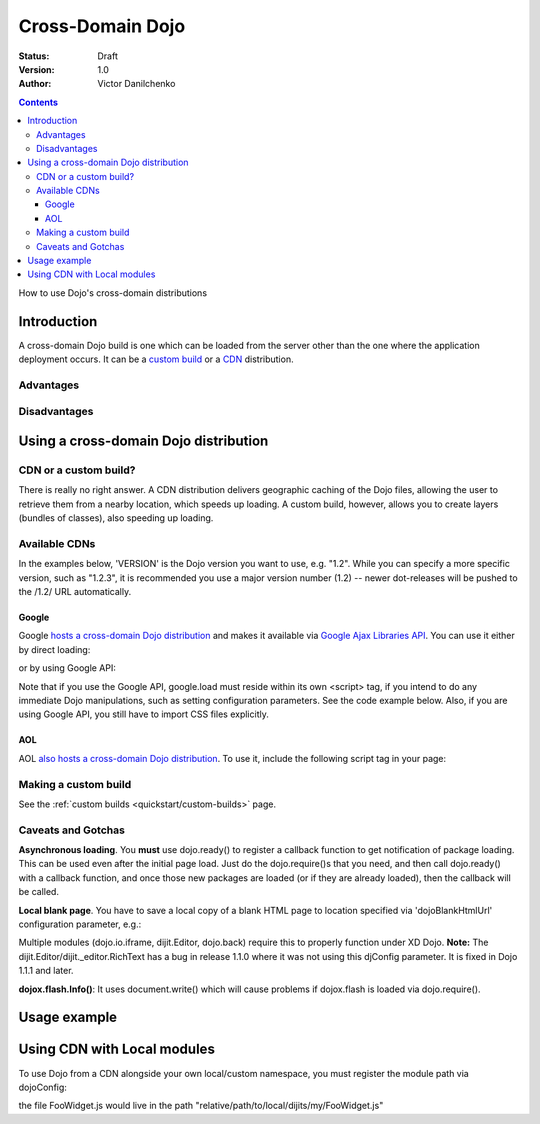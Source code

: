 .. _quickstart/cross-domain:

Cross-Domain Dojo
=================

:Status: Draft
:Version: 1.0
:Author: Victor Danilchenko

.. contents::
   :depth: 4

How to use Dojo's cross-domain distributions

============
Introduction
============

A cross-domain Dojo build is one which can be loaded from the server other than the one where the application deployment occurs. It can be a `custom build <quickstart/custom-builds>`_ or a `CDN <http://en.wikipedia.org/wiki/Content_Delivery_Network>`_ distribution.

Advantages
----------

Disadvantages
-------------

======================================
Using a cross-domain Dojo distribution
======================================
CDN or a custom build?
----------------------
There is really no right answer. A CDN distribution delivers geographic caching of the Dojo files, allowing the user to retrieve them from a nearby location, which speeds up loading. A custom build, however, allows you to create layers (bundles of classes), also speeding up loading.

Available CDNs
--------------
In the examples below, 'VERSION' is the Dojo version you want to use, e.g. "1.2". While you can specify a more specific version, such as "1.2.3", it is recommended you use a major version number (1.2) -- newer dot-releases will be pushed to the /1.2/ URL automatically.

Google
~~~~~~
Google `hosts a cross-domain Dojo distribution <http://code.google.com/apis/ajaxlibs/documentation/#dojo>`_ and makes it available via `Google Ajax Libraries API <http://code.google.com/apis/ajaxlibs/>`_. You can use it either by direct loading:

.. html ::

  <script src="http://ajax.googleapis.com/ajax/libs/dojo/VERSION/dojo/dojo.js"></script>

or by using Google API:

.. html ::

  <script src="http://www.google.com/jsapi"></script>
  <script>
      google.load("dojo", "VERSION");
  </script>

Note that if you use the Google API, google.load must reside within its own <script> tag, if you intend to do any immediate Dojo manipulations, such as setting configuration parameters. See the code example below. Also, if you are using Google API, you still have to import CSS files explicitly.


AOL
~~~
AOL `also hosts a cross-domain Dojo distribution <http://dev.aol.com/dojo>`_. To use it, include the following script tag in your page:

.. html ::

  <script type="text/javascript" src="http://o.aolcdn.com/dojo/VERSION/dojo/dojo.js"></script>

Making a custom build
---------------------
See the :ref:`custom builds <quickstart/custom-builds>` page.


Caveats and Gotchas
-------------------
**Asynchronous loading**. You **must** use dojo.ready() to register a callback function to get notification of package loading. This can be used even after the initial page load. Just do the dojo.require()s that you need, and then call dojo.ready() with a callback function, and once those new packages are loaded (or if they are already loaded), then the callback will be called.

**Local blank page**. You have to save a local copy of a blank HTML page to location specified via 'dojoBlankHtmlUrl' configuration parameter, e.g.:

.. html ::

  <script type="text/javascript">
    var dojoConfig = {
      dojoBlankHtmlUrl = '/blank.html'
    };
  </script>

Multiple modules (dojo.io.iframe, dijit.Editor, dojo.back) require this to properly function under XD Dojo. **Note:** The dijit.Editor/dijit._editor.RichText has a bug in release 1.1.0 where it was not using this djConfig parameter. It is fixed in Dojo 1.1.1 and later.

**dojox.flash.Info()**: It uses document.write() which will cause problems if dojox.flash is loaded via dojo.require().

=============
Usage example
=============

.. html ::

  <link rel="stylesheet" href="http://ajax.googleapis.com/ajax/libs/dojo/1.2/dijit/themes/tundra/tundra.css" />
  <script src="http://www.google.com/jsapi"></script>
  <script>google.load("dojo", "1.2");</script>
  <script>
      var dojoConfig = {
          parseOnLoad = true,
          dojoBlankHtmlUrl = '/blank.html'
      };
      
      function loader () {
          dojo.require ("dijit.Editor");
          dojo.ready(callback);
      }

      function callback () {
          new dijit.Editor ({}, dojo.byId("editorNode"));
      }

      dojo.ready(loader);
  </script>

  <div id="editorNode" class="tundra">Hello, world!</div>

============================
Using CDN with Local modules
============================

To use Dojo from a CDN alongside your own local/custom namespace, you must register the module path via dojoConfig:

.. html ::
  
      <script type="text/javascript">
          var dojoConfig={
            parseOnLoad: true,
            isDebug: true,
            baseUrl: "./",
            modulePaths: { my: "relative/path/to/local/dijits" }
          };
      </script>
      
      <!-- Bootstrap Dojo From AOL's CDN-->
      <script
          type="text/javascript"
          src="http://ajax.googleapis.com/ajax/libs/dojo/VERSION/dojo/dojo.js">
      </script>

      <script type="text/javascript">
          dojo.require("my.FooWidget");
      </script>


the file FooWidget.js would live in the path "relative/path/to/local/dijits/my/FooWidget.js"
